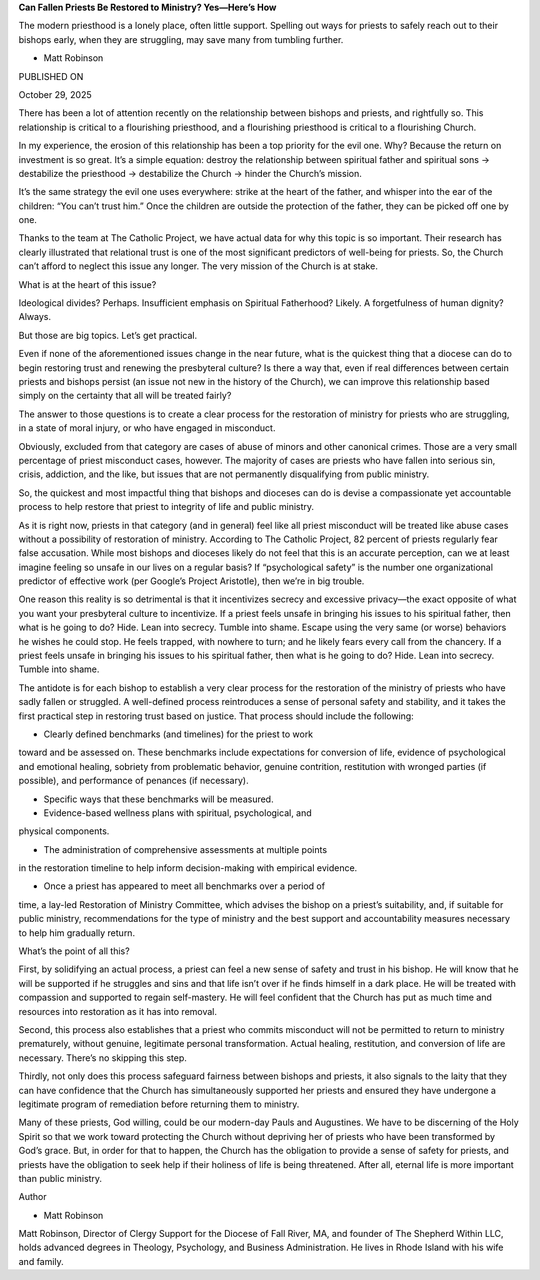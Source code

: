 **Can Fallen Priests Be Restored to Ministry? Yes—Here’s How**

The modern priesthood is a lonely place, often little support. Spelling
out ways for priests to safely reach out to their bishops early, when
they are struggling, may save many from tumbling further.

* Matt Robinson

PUBLISHED ON

October 29, 2025

There has been a lot of attention recently on the relationship between
bishops and priests, and rightfully so. This relationship is critical
to a flourishing priesthood, and a flourishing priesthood is critical
to a flourishing Church.

In my experience, the erosion of this relationship has been a top
priority for the evil one. Why? Because the return on investment is so
great. It’s a simple equation: destroy the relationship between
spiritual father and spiritual sons → destabilize the priesthood →
destabilize the Church → hinder the Church’s mission.

It’s the same strategy the evil one uses everywhere: strike at the
heart of the father, and whisper into the ear of the children: “You
can’t trust him.” Once the children are outside the protection of the
father, they can be picked off one by one.

Thanks to the team at The Catholic Project, we have actual data for why
this topic is so important. Their research has clearly illustrated that
relational trust is one of the most significant predictors of
well-being for priests. So, the Church can’t afford to neglect this
issue any longer. The very mission of the Church is at stake.

What is at the heart of this issue?

Ideological divides? Perhaps. Insufficient emphasis on Spiritual
Fatherhood? Likely. A forgetfulness of human dignity? Always.

But those are big topics. Let’s get practical.

Even if none of the aforementioned issues change in the near future,
what is the quickest thing that a diocese can do to begin restoring
trust and renewing the presbyteral culture? Is there a way that, even
if real differences between certain priests and bishops persist (an
issue not new in the history of the Church), we can improve this
relationship based simply on the certainty that all will be treated
fairly?

The answer to those questions is to create a clear process for the
restoration of ministry for priests who are struggling, in a state of
moral injury, or who have engaged in misconduct.

Obviously, excluded from that category are cases of abuse of minors and
other canonical crimes. Those are a very small percentage of priest
misconduct cases, however. The majority of cases are priests who have
fallen into serious sin, crisis, addiction, and the like, but issues
that are not permanently disqualifying from public ministry.

So, the quickest and most impactful thing that bishops and dioceses can
do is devise a compassionate yet accountable process to help restore
that priest to integrity of life and public ministry.

As it is right now, priests in that category (and in general) feel like
all priest misconduct will be treated like abuse cases without a
possibility of restoration of ministry. According to The Catholic
Project, 82 percent of priests regularly fear false accusation. While
most bishops and dioceses likely do not feel that this is an accurate
perception, can we at least imagine feeling so unsafe in our lives on a
regular basis? If “psychological safety” is the number one
organizational predictor of effective work (per Google’s Project
Aristotle), then we’re in big trouble.

One reason this reality is so detrimental is that it incentivizes
secrecy and excessive privacy—the exact opposite of what you want your
presbyteral culture to incentivize. If a priest feels unsafe in
bringing his issues to his spiritual father, then what is he going to
do? Hide. Lean into secrecy. Tumble into shame. Escape using the very
same (or worse) behaviors he wishes he could stop. He feels trapped,
with nowhere to turn; and he likely fears every call from the chancery.
If a priest feels unsafe in bringing his issues to his spiritual
father, then what is he going to do? Hide. Lean into secrecy. Tumble
into shame.

The antidote is for each bishop to establish a very clear process for
the restoration of the ministry of priests who have sadly fallen or
struggled. A well-defined process reintroduces a sense of personal
safety and stability, and it takes the first practical step in
restoring trust based on justice. That process should include the
following:

* Clearly defined benchmarks (and timelines) for the priest to work
toward and be assessed on. These benchmarks include expectations
for conversion of life, evidence of psychological and emotional
healing, sobriety from problematic behavior, genuine contrition,
restitution with wronged parties (if possible), and performance of
penances (if necessary).

* Specific ways that these benchmarks will be measured.

* Evidence-based wellness plans with spiritual, psychological, and
physical components.

* The administration of comprehensive assessments at multiple points
in the restoration timeline to help inform decision-making with
empirical evidence.

* Once a priest has appeared to meet all benchmarks over a period of
time, a lay-led Restoration of Ministry Committee, which advises
the bishop on a priest’s suitability, and, if suitable for public
ministry, recommendations for the type of ministry and the best
support and accountability measures necessary to help him gradually
return.

What’s the point of all this?

First, by solidifying an actual process, a priest can feel a new sense
of safety and trust in his bishop. He will know that he will be
supported if he struggles and sins and that life isn’t over if he finds
himself in a dark place. He will be treated with compassion and
supported to regain self-mastery. He will feel confident that the
Church has put as much time and resources into restoration as it has
into removal.

Second, this process also establishes that a priest who commits
misconduct will not be permitted to return to ministry prematurely,
without genuine, legitimate personal transformation. Actual healing,
restitution, and conversion of life are necessary. There’s no skipping
this step.

Thirdly, not only does this process safeguard fairness between bishops
and priests, it also signals to the laity that they can have confidence
that the Church has simultaneously supported her priests and ensured
they have undergone a legitimate program of remediation before
returning them to ministry.

Many of these priests, God willing, could be our modern-day Pauls and
Augustines. We have to be discerning of the Holy Spirit so that we work
toward protecting the Church without depriving her of priests who have
been transformed by God’s grace. But, in order for that to happen, the
Church has the obligation to provide a sense of safety for priests, and
priests have the obligation to seek help if their holiness of life is
being threatened. After all, eternal life is more important than public
ministry.

Author

* Matt Robinson
Matt Robinson, Director of Clergy Support for the Diocese of Fall
River, MA, and founder of The Shepherd Within LLC, holds advanced
degrees in Theology, Psychology, and Business Administration. He
lives in Rhode Island with his wife and family.
